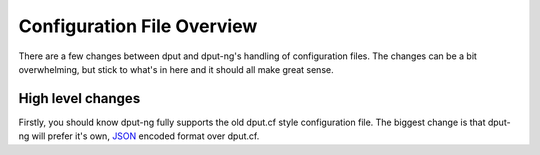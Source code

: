 .. configs:

===========================
Configuration File Overview
===========================

There are a few changes between dput and dput-ng's handling of configuration
files. The changes can be a bit overwhelming, but stick to what's in here
and it should all make great sense.

High level changes
==================

Firstly, you should know dput-ng fully supports the old dput.cf style
configuration file. The biggest change is that dput-ng will prefer it's own,
`JSON <http://en.wikipedia.org/wiki/JSON>`_ encoded format over dput.cf.


